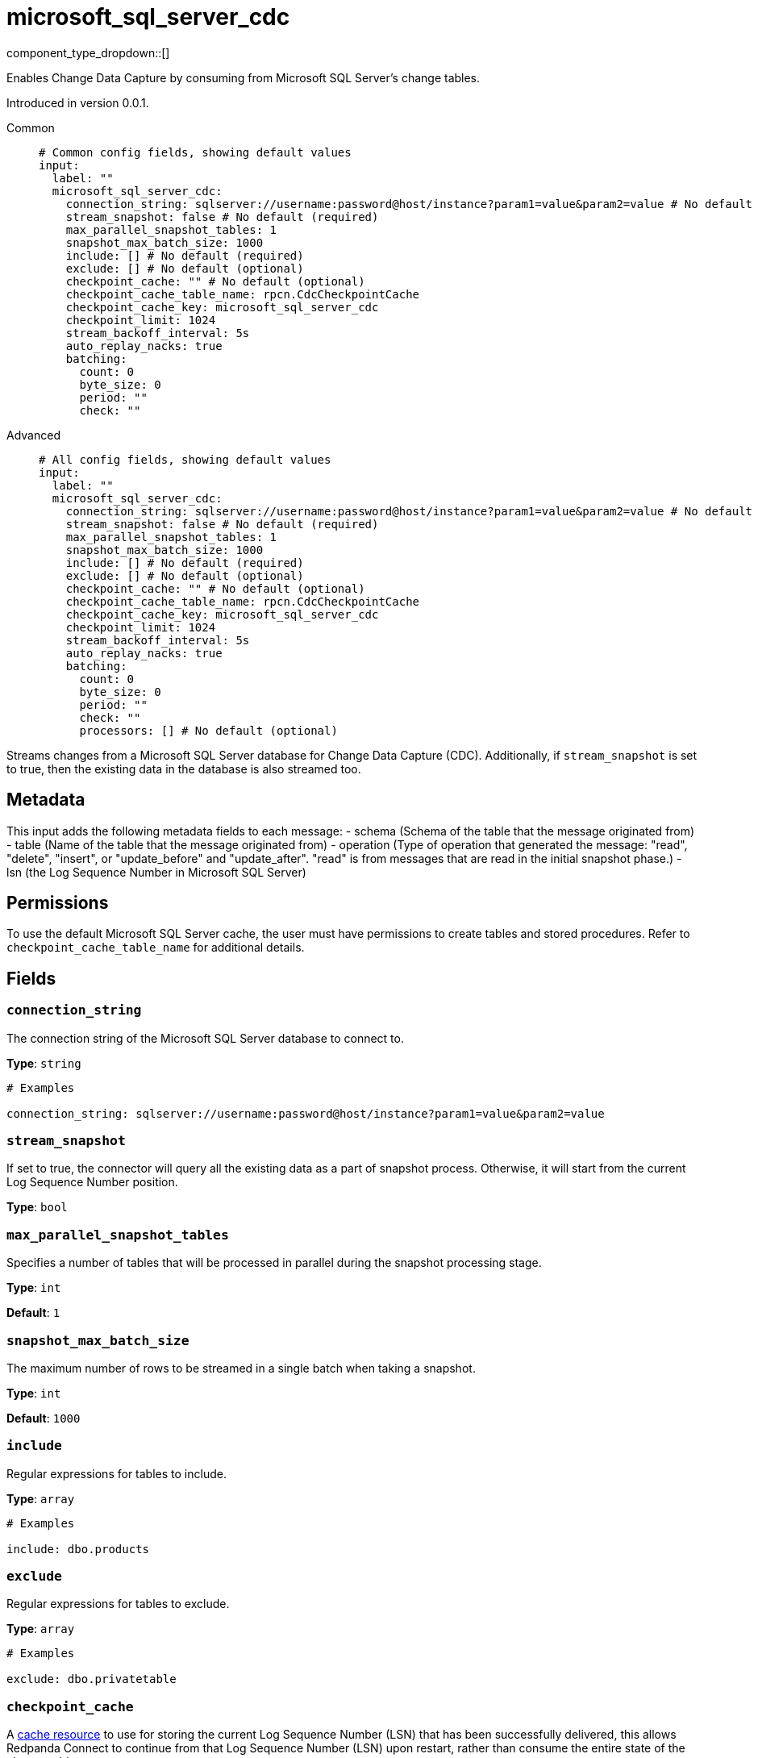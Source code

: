= microsoft_sql_server_cdc
:type: input
:status: beta
:categories: ["Services"]



////
     THIS FILE IS AUTOGENERATED!

     To make changes, edit the corresponding source file under:

     https://github.com/redpanda-data/connect/tree/main/internal/impl/<provider>.

     And:

     https://github.com/redpanda-data/connect/tree/main/cmd/tools/docs_gen/templates/plugin.adoc.tmpl
////

// © 2024 Redpanda Data Inc.


component_type_dropdown::[]


Enables Change Data Capture by consuming from Microsoft SQL Server's change tables.

Introduced in version 0.0.1.


[tabs]
======
Common::
+
--

```yml
# Common config fields, showing default values
input:
  label: ""
  microsoft_sql_server_cdc:
    connection_string: sqlserver://username:password@host/instance?param1=value&param2=value # No default (required)
    stream_snapshot: false # No default (required)
    max_parallel_snapshot_tables: 1
    snapshot_max_batch_size: 1000
    include: [] # No default (required)
    exclude: [] # No default (optional)
    checkpoint_cache: "" # No default (optional)
    checkpoint_cache_table_name: rpcn.CdcCheckpointCache
    checkpoint_cache_key: microsoft_sql_server_cdc
    checkpoint_limit: 1024
    stream_backoff_interval: 5s
    auto_replay_nacks: true
    batching:
      count: 0
      byte_size: 0
      period: ""
      check: ""
```

--
Advanced::
+
--

```yml
# All config fields, showing default values
input:
  label: ""
  microsoft_sql_server_cdc:
    connection_string: sqlserver://username:password@host/instance?param1=value&param2=value # No default (required)
    stream_snapshot: false # No default (required)
    max_parallel_snapshot_tables: 1
    snapshot_max_batch_size: 1000
    include: [] # No default (required)
    exclude: [] # No default (optional)
    checkpoint_cache: "" # No default (optional)
    checkpoint_cache_table_name: rpcn.CdcCheckpointCache
    checkpoint_cache_key: microsoft_sql_server_cdc
    checkpoint_limit: 1024
    stream_backoff_interval: 5s
    auto_replay_nacks: true
    batching:
      count: 0
      byte_size: 0
      period: ""
      check: ""
      processors: [] # No default (optional)
```

--
======

Streams changes from a Microsoft SQL Server database for Change Data Capture (CDC).
Additionally, if `stream_snapshot` is set to true, then the existing data in the database is also streamed too.

== Metadata

This input adds the following metadata fields to each message:
- schema (Schema of the table that the message originated from)
- table (Name of the table that the message originated from)
- operation (Type of operation that generated the message: "read", "delete", "insert", or "update_before" and "update_after". "read" is from messages that are read in the initial snapshot phase.)
- lsn (the Log Sequence Number in Microsoft SQL Server)

== Permissions

To use the default Microsoft SQL Server cache, the user must have permissions to create tables and stored procedures. Refer to `checkpoint_cache_table_name` for additional details.
		

== Fields

=== `connection_string`

The connection string of the Microsoft SQL Server database to connect to.


*Type*: `string`


```yml
# Examples

connection_string: sqlserver://username:password@host/instance?param1=value&param2=value
```

=== `stream_snapshot`

If set to true, the connector will query all the existing data as a part of snapshot process. Otherwise, it will start from the current Log Sequence Number position.


*Type*: `bool`


=== `max_parallel_snapshot_tables`

Specifies a number of tables that will be processed in parallel during the snapshot processing stage.


*Type*: `int`

*Default*: `1`

=== `snapshot_max_batch_size`

The maximum number of rows to be streamed in a single batch when taking a snapshot.


*Type*: `int`

*Default*: `1000`

=== `include`

Regular expressions for tables to include.


*Type*: `array`


```yml
# Examples

include: dbo.products
```

=== `exclude`

Regular expressions for tables to exclude.


*Type*: `array`


```yml
# Examples

exclude: dbo.privatetable
```

=== `checkpoint_cache`

A https://www.docs.redpanda.com/redpanda-connect/components/caches/about[cache resource^] to use for storing the current Log Sequence Number (LSN) that has been successfully delivered, this allows Redpanda Connect to continue from that Log Sequence Number (LSN) upon restart, rather than consume the entire state of the change table.


*Type*: `string`


=== `checkpoint_cache_table_name`

The multipart identifier for the checkpoint cache table name. If no `checkpoint_cache` field is specified, this input will automatically create a table and stored procedure under the `rpcn` schema to act as a checkpoint cache. This table stores the latest processed Log Sequence Number (LSN) that has been successfully delivered, allowing Redpanda Connect to resume from that point upon restart rather than reconsume the entire change table.


*Type*: `string`

*Default*: `"rpcn.CdcCheckpointCache"`

```yml
# Examples

checkpoint_cache_table_name: dbo.checkpoint_cache
```

=== `checkpoint_cache_key`

The key to use to store the snapshot position in `checkpoint_cache`. An alternative key can be provided if multiple CDC inputs share the same cache.


*Type*: `string`

*Default*: `"microsoft_sql_server_cdc"`

=== `checkpoint_limit`

The maximum number of messages that can be processed at a given time. Increasing this limit enables parallel processing and batching at the output level. Any given Log Sequence Number (LSN) will not be acknowledged unless all messages under that offset are delivered in order to preserve at least once delivery guarantees.


*Type*: `int`

*Default*: `1024`

=== `stream_backoff_interval`

The interval between attempts to check for new changes once all data is processed. For low traffic tables increasing this value can reduce network traffic to the server.


*Type*: `string`

*Default*: `"5s"`

```yml
# Examples

stream_backoff_interval: 5s

stream_backoff_interval: 1m
```

=== `auto_replay_nacks`

Whether messages that are rejected (nacked) at the output level should be automatically replayed indefinitely, eventually resulting in back pressure if the cause of the rejections is persistent. If set to `false` these messages will instead be deleted. Disabling auto replays can greatly improve memory efficiency of high throughput streams as the original shape of the data can be discarded immediately upon consumption and mutation.


*Type*: `bool`

*Default*: `true`

=== `batching`

Allows you to configure a xref:configuration:batching.adoc[batching policy].


*Type*: `object`


```yml
# Examples

batching:
  byte_size: 5000
  count: 0
  period: 1s

batching:
  count: 10
  period: 1s

batching:
  check: this.contains("END BATCH")
  count: 0
  period: 1m
```

=== `batching.count`

A number of messages at which the batch should be flushed. If `0` disables count based batching.


*Type*: `int`

*Default*: `0`

=== `batching.byte_size`

An amount of bytes at which the batch should be flushed. If `0` disables size based batching.


*Type*: `int`

*Default*: `0`

=== `batching.period`

A period in which an incomplete batch should be flushed regardless of its size.


*Type*: `string`

*Default*: `""`

```yml
# Examples

period: 1s

period: 1m

period: 500ms
```

=== `batching.check`

A xref:guides:bloblang/about.adoc[Bloblang query] that should return a boolean value indicating whether a message should end a batch.


*Type*: `string`

*Default*: `""`

```yml
# Examples

check: this.type == "end_of_transaction"
```

=== `batching.processors`

A list of xref:components:processors/about.adoc[processors] to apply to a batch as it is flushed. This allows you to aggregate and archive the batch however you see fit. Please note that all resulting messages are flushed as a single batch, therefore splitting the batch into smaller batches using these processors is a no-op.


*Type*: `array`


```yml
# Examples

processors:
  - archive:
      format: concatenate

processors:
  - archive:
      format: lines

processors:
  - archive:
      format: json_array
```


